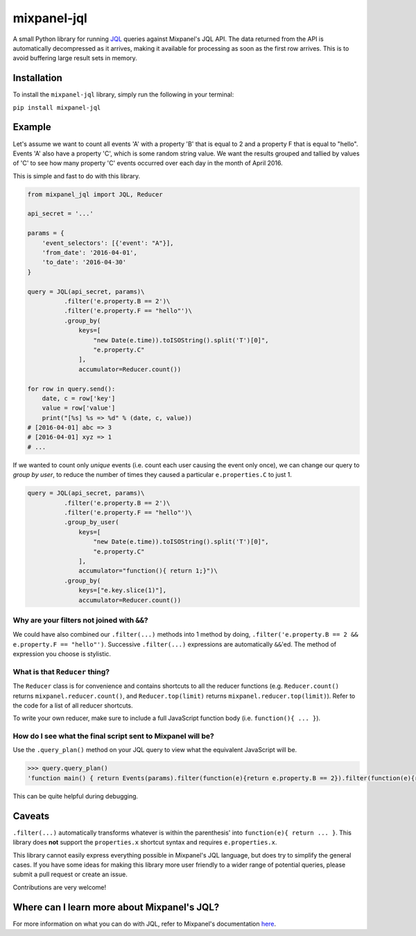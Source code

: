 mixpanel-jql
============

A small Python library for running `JQL <https://mixpanel.com/jql/>`__
queries against Mixpanel's JQL API. The data returned from the API is
automatically decompressed as it arrives, making it available for
processing as soon as the first row arrives. This is to avoid buffering
large result sets in memory.

Installation
------------

To install the ``mixpanel-jql`` library, simply run the following in
your terminal:

``pip install mixpanel-jql``

Example
-------

Let's assume we want to count all events 'A' with a property 'B' that is
equal to 2 and a property F that is equal to "hello". Events 'A' also
have a property 'C', which is some random string value. We want the
results grouped and tallied by values of 'C' to see how many property
'C' events occurred over each day in the month of April 2016.

This is simple and fast to do with this library.

.. code:: python

    from mixpanel_jql import JQL, Reducer

    api_secret = '...'

    params = {
        'event_selectors': [{'event': "A"}],
        'from_date': '2016-04-01',
        'to_date': '2016-04-30'
    }

    query = JQL(api_secret, params)\
              .filter('e.property.B == 2')\
              .filter('e.property.F == "hello"')\
              .group_by(
                  keys=[
                      "new Date(e.time)).toISOString().split('T')[0]",
                      "e.property.C"
                  ],
                  accumulator=Reducer.count())
              
    for row in query.send():
        date, c = row['key']
        value = row['value']
        print("[%s] %s => %d" % (date, c, value))
    # [2016-04-01] abc => 3
    # [2016-04-01] xyz => 1
    # ...

If we wanted to count only *unique* events (i.e. count each user causing
the event only once), we can change our query to *group by user*, to
reduce the number of times they caused a particular ``e.properties.C``
to just 1.

.. code:: python

    query = JQL(api_secret, params)\
              .filter('e.property.B == 2')\
              .filter('e.property.F == "hello"')\
              .group_by_user(
                  keys=[
                      "new Date(e.time)).toISOString().split('T')[0]",
                      "e.property.C"
                  ],
                  accumulator="function(){ return 1;}")\
              .group_by(
                  keys=["e.key.slice(1)"],
                  accumulator=Reducer.count())

Why are your filters not joined with ``&&``?
~~~~~~~~~~~~~~~~~~~~~~~~~~~~~~~~~~~~~~~~~~~~

We could have also combined our ``.filter(...)`` methods into 1 method
by doing, ``.filter('e.property.B == 2 && e.property.F == "hello"')``.
Successive ``.filter(...)`` expressions are automatically ``&&``'ed. The
method of expression you choose is stylistic.

What is that ``Reducer`` thing?
~~~~~~~~~~~~~~~~~~~~~~~~~~~~~~~

The ``Reducer`` class is for convenience and contains shortcuts to all
the reducer functions (e.g. ``Reducer.count()`` returns
``mixpanel.reducer.count()``, and ``Reducer.top(limit)`` returns
``mixpanel.reducer.top(limit)``). Refer to the code for a list of all
reducer shortcuts.

To write your own reducer, make sure to include a full JavaScript
function body (i.e. ``function(){ ... }``).

How do I see what the final script sent to Mixpanel will be?
~~~~~~~~~~~~~~~~~~~~~~~~~~~~~~~~~~~~~~~~~~~~~~~~~~~~~~~~~~~~

Use the ``.query_plan()`` method on your JQL query to view what the
equivalent JavaScript will be.

.. code:: python

    >>> query.query_plan()
    'function main() { return Events(params).filter(function(e){return e.property.B == 2}).filter(function(e){return e.property.F == "hello"}).groupByUser([function(e){return new Date(e.time)).toISOString().split(\'T\')[0]},function(e){return e.property.C}], function(){ return 1;}).groupBy([function(e){return e.key.slice(1)}], mixpanel.reducer.count()); }'

This can be quite helpful during debugging.

Caveats
-------

``.filter(...)`` automatically transforms whatever is within the
parenthesis' into ``function(e){ return ... }``. This library does
**not** support the ``properties.x`` shortcut syntax and requires
``e.properties.x``.

This library cannot easily express everything possible in Mixpanel's JQL
language, but does try to simplify the general cases. If you have some
ideas for making this library more user friendly to a wider range of
potential queries, please submit a pull request or create an issue.

Contributions are very welcome!

Where can I learn more about Mixpanel's JQL?
--------------------------------------------

For more information on what you can do with JQL, refer to Mixpanel's
documentation `here <https://mixpanel.com/help/reference/jql>`__.
